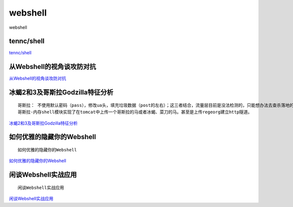 webshell
===========================

webshell


tennc/shell
-----------------

`tennc/shell`_


.. _tennc/shell: https://github.com/tennc/webshell


从Webshell的视角谈攻防对抗
-----------------

`从Webshell的视角谈攻防对抗`_


.. _从Webshell的视角谈攻防对抗: https://www.freebuf.com/articles/network/247359.html



冰蝎2和3及哥斯拉Godzilla特征分析
-----------------
::

	哥斯拉： 不使用默认密码（pass），修改ua头，填充垃圾数据（post的左右）；这三者结合，流量层目前是没法检测的，只能想办法去查杀落地的shell
	哥斯拉-内存shell模块实现了在tomcat中上传一个哥斯拉的马或者冰蝎、菜刀的马。甚至是上传regeorg建立http隧道。

`冰蝎2和3及哥斯拉Godzilla特征分析`_


.. _冰蝎2和3及哥斯拉Godzilla特征分析: https://www.freebuf.com/articles/web/257956.html



如何优雅的隐藏你的Webshell
-----------------
::

	如何优雅的隐藏你的Webshell

`如何优雅的隐藏你的Webshell`_


.. _如何优雅的隐藏你的Webshell: https://www.freebuf.com/articles/web/262932.html


闲谈Webshell实战应用
-----------------
::

	闲谈Webshell实战应用

`闲谈Webshell实战应用`_


.. _闲谈Webshell实战应用: https://www.anquanke.com/post/id/206664





